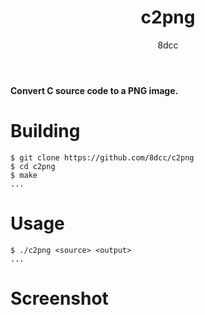#+title: c2png
#+options: toc:nil
#+startup: showeverything
#+author: 8dcc

*Convert C source code to a PNG image.*

#+TOC: headlines 2

* Building

#+begin_src console
$ git clone https://github.com/8dcc/c2png
$ cd c2png
$ make
...
#+end_src

* Usage

#+begin_src console
$ ./c2png <source> <output>
...
#+end_src

* Screenshot

[[https://user-images.githubusercontent.com/29655971/282262399-2adb57f4-1580-4727-8ceb-c08302fa68e9.png]]
